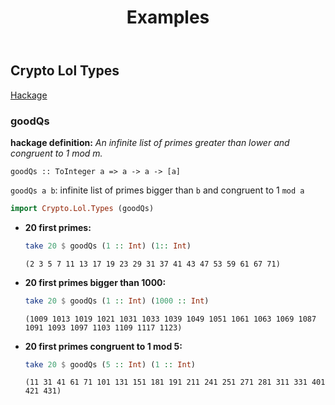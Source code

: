 #+title: Examples

** Crypto Lol Types
   [[https://hackage.haskell.org/package/lol-0.7.0.0/docs/Crypto-Lol-Types.html][Hackage]]
*** goodQs
    *hackage definition:* /An infinite list of primes greater than lower and congruent to 1 mod m./

    ~goodQs :: ToInteger a => a -> a -> [a]~

    ~goodQs a b~: infinite list of primes bigger than ~b~ and congruent to 1 ~mod a~
   
    #+begin_src haskell :exports both :post org-babel-haskell-formatter(*this*)
      import Crypto.Lol.Types (goodQs)
    #+end_src

    - *20 first primes:*
      #+begin_src haskell :exports both :post org-babel-haskell-formatter(*this*)
        take 20 $ goodQs (1 :: Int) (1:: Int)
      #+end_src 

      #+RESULTS:
      : (2 3 5 7 11 13 17 19 23 29 31 37 41 43 47 53 59 61 67 71)

    - *20 first primes bigger than 1000:*
      #+begin_src haskell :exports both :post org-babel-haskell-formatter(*this*)
        take 20 $ goodQs (1 :: Int) (1000 :: Int)
      #+end_src 

      #+RESULTS:
      : (1009 1013 1019 1021 1031 1033 1039 1049 1051 1061 1063 1069 1087 1091 1093 1097 1103 1109 1117 1123)

    - *20 first primes congruent to 1 mod 5:*
      #+begin_src haskell :exports both :post org-babel-haskell-formatter(*this*)
        take 20 $ goodQs (5 :: Int) (1 :: Int)
      #+end_src 

      #+RESULTS:
      : (11 31 41 61 71 101 131 151 181 191 211 241 251 271 281 311 331 401 421 431)

